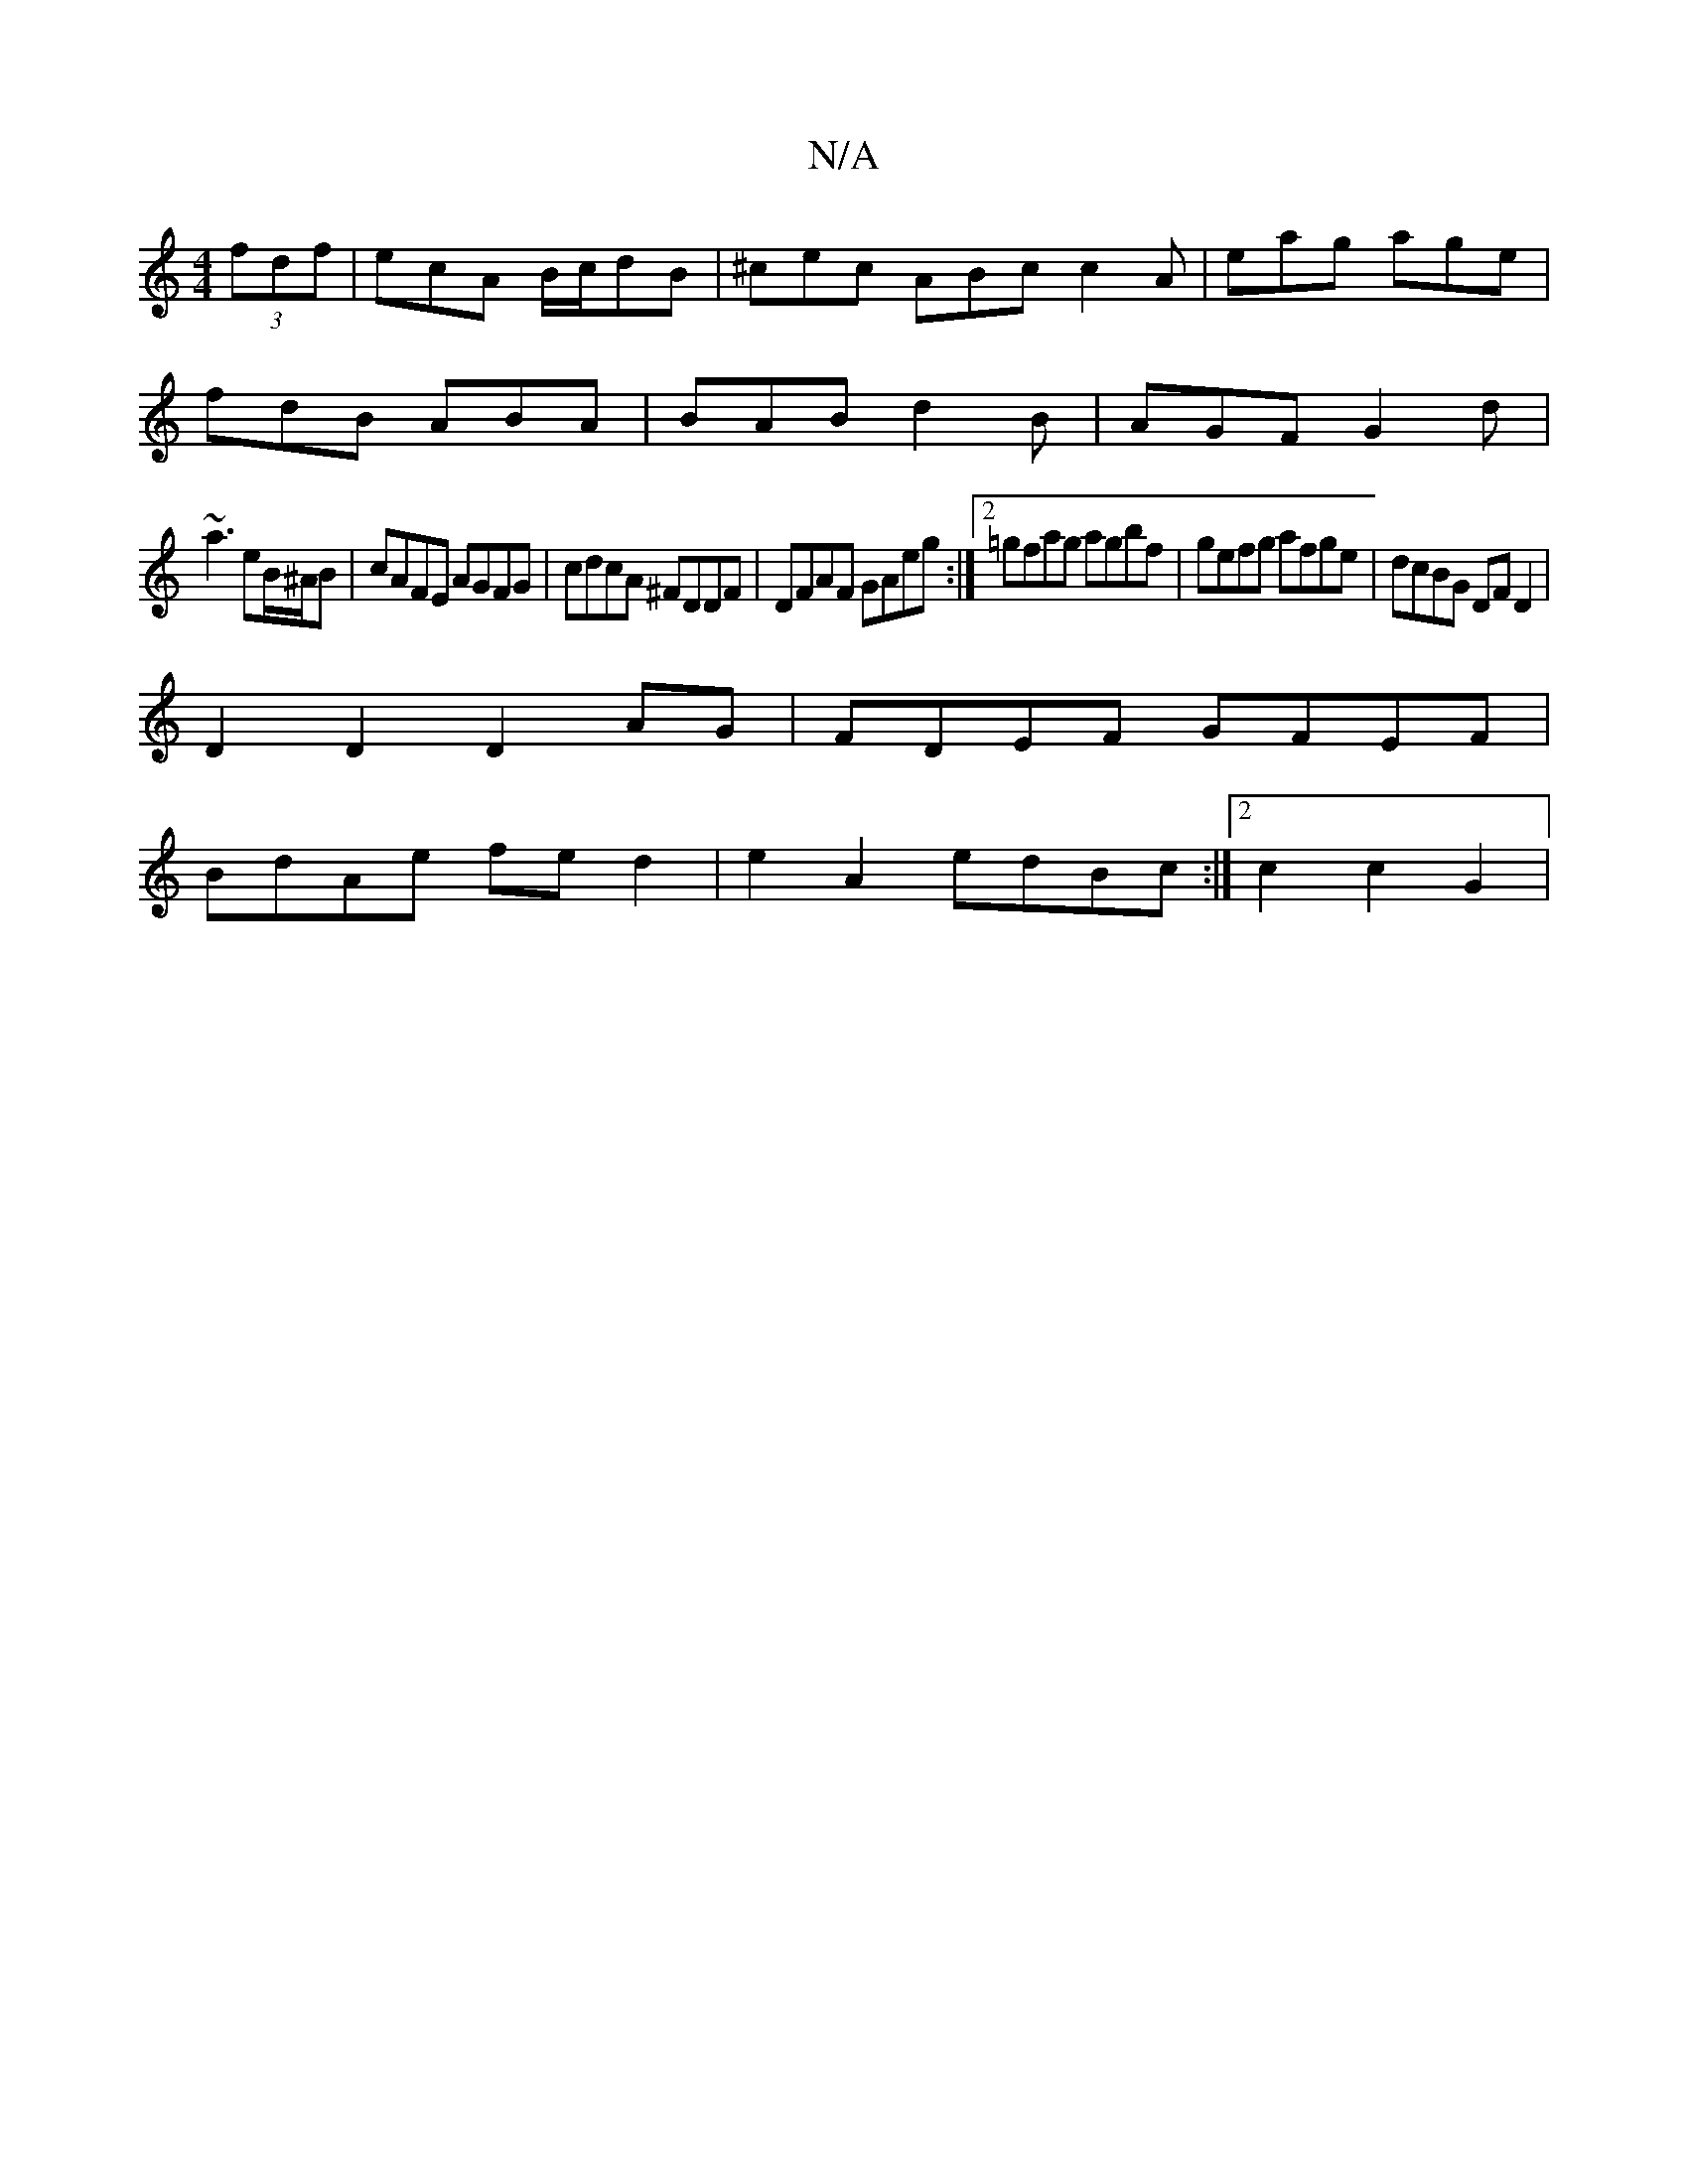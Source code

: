 X:1
T:N/A
M:4/4
R:N/A
K:Cmajor
 (3 fdf|ecA B/c/dB|^cec ABc c2 A|eag age|
fdB ABA|BAB d2B|AGF G2d|
~a3 eB/^A/B|cAFE AGFG|cdcA ^FDDF|DFAF GAeg:|2 =gfag agbf|gefg afge|dcBG DFD2|
D2 D2 D2 AG|FDEF GFEF|
BdAe fed2|e2A2 edBc:|2 c2 c2 G2|